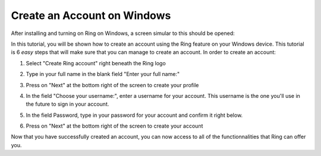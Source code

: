 .. Tutorial made by Léandre Guertin and Boubacar Telly Bah

Create an Account on Windows
============================

After installing and turning on Ring on Windows, a screen simular to this should be opened:

.. image:: creer_compte_windows/ss_ring_main_page.png
    :scale: 75 %
    :align: center

In this tutorial, you will be shown how to create an account using the Ring feature on your Windows device. This tutorial is 6 *easy* steps that will make sure that you can manage to create an account.
In order to create an account:

1. Select "Create Ring account" right beneath the Ring logo

.. image:: creer_compte_windows/ss_select_create_account.png
    :align: center

2. Type in your full name in the blank field "Enter your full name:"

.. image:: creer_compte_windows/ss_enter_full_name.png
    :scale: 75 %
    :align: center

3. Press on "Next" at the bottom right of the screen to create your profile

.. image:: creer_compte_windows/ss_press_next_fullname.png
    :scale: 75 %
    :align: center
    
4. In the field "Choose your username:", enter a username for your account. This username is the one you'll use in the future to sign in your account.

.. image:: creer_compte_windows/ss_choose_username.png
    :align: center

5. In the field Password, type in your password for your account and confirm it right below.

.. image:: creer_compte_windows/ss_choose_password.png
    :align: center

6. Press on "Next" at the bottom right of the screen to create your account 

.. image:: creer_compte_windows/ss_next_create_acc.png
    :scale: 75 %
    :align: center
    
    
Now that you have successfully created an account, you can now access to all of the functionnalities that Ring can offer you.
